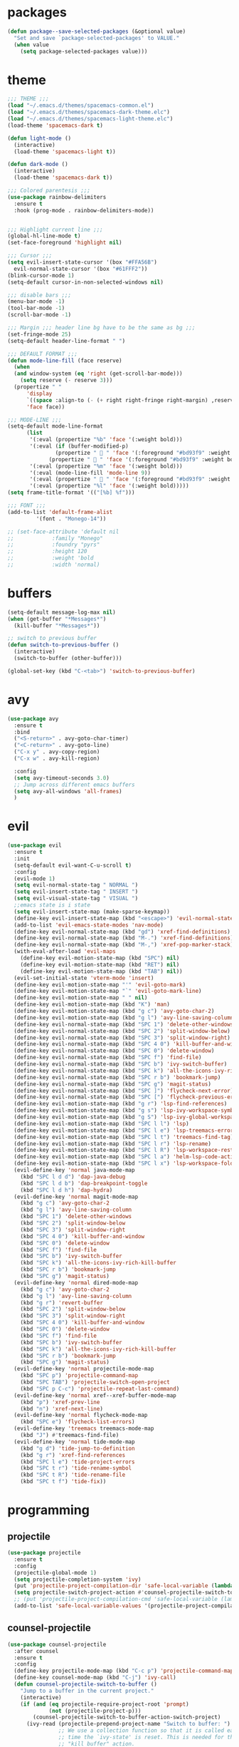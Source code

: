 * packages
  #+BEGIN_SRC emacs-lisp
  (defun package--save-selected-packages (&optional value)
    "Set and save `package-selected-packages' to VALUE."
    (when value
      (setq package-selected-packages value)))
  #+END_SRC
* theme
  #+BEGIN_SRC emacs-lisp
  ;;; THEME ;;;
  (load "~/.emacs.d/themes/spacemacs-common.el")
  (load "~/.emacs.d/themes/spacemacs-dark-theme.elc")
  (load "~/.emacs.d/themes/spacemacs-light-theme.elc")
  (load-theme 'spacemacs-dark t)

  (defun light-mode ()
    (interactive)
    (load-theme 'spacemacs-light t))

  (defun dark-mode ()
    (interactive)
    (load-theme 'spacemacs-dark t))

  ;;; Colored parentesis ;;;
  (use-package rainbow-delimiters
    :ensure t
    :hook (prog-mode . rainbow-delimiters-mode))


  ;;; Highlight current line ;;;
  (global-hl-line-mode t)
  (set-face-foreground 'highlight nil)

  ;;; Cursor ;;;
  (setq evil-insert-state-cursor '(box "#FFA56B")
	evil-normal-state-cursor '(box "#61FFF2"))
  (blink-cursor-mode 1)
  (setq-default cursor-in-non-selected-windows nil)

  ;;; disable bars ;;;
  (menu-bar-mode -1)
  (tool-bar-mode -1)
  (scroll-bar-mode -1)

  ;;; Margin ;;; header line bg have to be the same as bg ;;;
  (set-fringe-mode 25)
  (setq-default header-line-format " ")

  ;;; DEFAULT FORMAT ;;;
  (defun mode-line-fill (face reserve)
    (when
	(and window-system (eq 'right (get-scroll-bar-mode)))
      (setq reserve (- reserve 3)))
    (propertize " "
		'display
		`((space :align-to (- (+ right right-fringe right-margin) ,reserve)))
		'face face))

  ;;; MODE-LINE ;;;
  (setq-default mode-line-format
		(list
		 '(:eval (propertize "%b" 'face '(:weight bold)))
		 '(:eval (if (buffer-modified-p)
			     (propertize "  " 'face '(:foreground "#bd93f9" :weight bold))
			   (propertize "  " 'face '(:foreground "#bd93f9" :weight bold))))
		 '(:eval (propertize "%m" 'face '(:weight bold)))
		 '(:eval (mode-line-fill 'mode-line 9))
		 '(:eval (propertize "  " 'face '(:foreground "#bd93f9" :weight bold)))
		 '(:eval (propertize "%l" 'face '(:weight bold)))))
  (setq frame-title-format '(("[%b] %f")))

  ;;; FONT ;;;
  (add-to-list 'default-frame-alist
	       '(font . "Monego-14"))

  ;; (set-face-attribute 'default nil
  ;; 		    :family "Monego"
  ;; 		    :foundry "pyrs"
  ;; 		    :height 120
  ;; 		    :weight 'bold
  ;; 		    :width 'normal)

  #+END_SRC
* buffers
  #+BEGIN_SRC emacs-lisp
  (setq-default message-log-max nil)
  (when (get-buffer "*Messages*")
    (kill-buffer "*Messages*"))

  ;; switch to previous buffer
  (defun switch-to-previous-buffer ()
    (interactive)
    (switch-to-buffer (other-buffer)))

  (global-set-key (kbd "C-<tab>") 'switch-to-previous-buffer)
  #+END_SRC
* avy
  #+BEGIN_SRC emacs-lisp
  (use-package avy
    :ensure t
    :bind
    ("<S-return>" . avy-goto-char-timer)
    ("<C-return>" . avy-goto-line)
    ("C-x y" . avy-copy-region)
    ("C-x w" . avy-kill-region)

    :config
    (setq avy-timeout-seconds 3.0)
    ;; Jump across different emacs buffers
    (setq avy-all-windows 'all-frames)
    )
  #+END_SRC
* evil
 #+BEGIN_SRC emacs-lisp
   (use-package evil
     :ensure t
     :init
     (setq-default evil-want-C-u-scroll t)
     :config
     (evil-mode 1)
     (setq evil-normal-state-tag " NORMAL ")
     (setq evil-insert-state-tag " INSERT ")
     (setq evil-visual-state-tag " VISUAL ")
     ;;emacs state is i state
     (setq evil-insert-state-map (make-sparse-keymap))
     (define-key evil-insert-state-map (kbd "<escape>") 'evil-normal-state)
     (add-to-list 'evil-emacs-state-modes 'nav-mode)
     (define-key evil-normal-state-map (kbd "gd") 'xref-find-definitions)
     (define-key evil-normal-state-map (kbd "M-.") 'xref-find-definitions)
     (define-key evil-normal-state-map (kbd "M-,") 'xref-pop-marker-stack)
     (with-eval-after-load 'evil-maps
       (define-key evil-motion-state-map (kbd "SPC") nil)
       (define-key evil-motion-state-map (kbd "RET") nil)
       (define-key evil-motion-state-map (kbd "TAB") nil))
     (evil-set-initial-state 'vterm-mode 'insert)
     (define-key evil-motion-state-map "'" 'evil-goto-mark)
     (define-key evil-motion-state-map "`" 'evil-goto-mark-line)
     (define-key evil-motion-state-map " " nil)
     (define-key evil-motion-state-map (kbd "K") 'man)
     (define-key evil-motion-state-map (kbd "g c") 'avy-goto-char-2)
     (define-key evil-motion-state-map (kbd "g l") 'avy-line-saving-column)
     (define-key evil-normal-state-map (kbd "SPC 1") 'delete-other-windows)
     (define-key evil-normal-state-map (kbd "SPC 2") 'split-window-below)
     (define-key evil-normal-state-map (kbd "SPC 3") 'split-window-right)
     (define-key evil-normal-state-map (kbd "SPC 4 0") 'kill-buffer-and-window)
     (define-key evil-normal-state-map (kbd "SPC 0") 'delete-window)
     (define-key evil-normal-state-map (kbd "SPC f") 'find-file)
     (define-key evil-normal-state-map (kbd "SPC b") 'ivy-switch-buffer)
     (define-key evil-normal-state-map (kbd "SPC k") 'all-the-icons-ivy-rich-kill-buffer)
     (define-key evil-normal-state-map (kbd "SPC r b") 'bookmark-jump)
     (define-key evil-normal-state-map (kbd "SPC g") 'magit-status)
     (define-key evil-normal-state-map (kbd "SPC ]") 'flycheck-next-error)
     (define-key evil-normal-state-map (kbd "SPC [") 'flycheck-previous-error)
     (define-key evil-motion-state-map (kbd "g r") 'lsp-find-references)
     (define-key evil-motion-state-map (kbd "g s") 'lsp-ivy-workspace-symbol)
     (define-key evil-motion-state-map (kbd "g S") 'lsp-ivy-global-workspace-symbol)
     (define-key evil-motion-state-map (kbd "SPC l l") 'lsp)
     (define-key evil-motion-state-map (kbd "SPC l e") 'lsp-treemacs-errors-list)
     (define-key evil-motion-state-map (kbd "SPC l t") 'treemacs-find-tag)
     (define-key evil-motion-state-map (kbd "SPC l r") 'lsp-rename)
     (define-key evil-motion-state-map (kbd "SPC l R") 'lsp-workspace-restart)
     (define-key evil-motion-state-map (kbd "SPC l a") 'helm-lsp-code-actions)
     (define-key evil-motion-state-map (kbd "SPC l x") 'lsp-workspace-folders-remove)
     (evil-define-key 'normal java-mode-map
       (kbd "SPC l d d") 'dap-java-debug
       (kbd "SPC l d b") 'dap-breakpoint-toggle
       (kbd "SPC l d h") 'dap-hydra)
     (evil-define-key 'normal magit-mode-map
       (kbd "g c") 'avy-goto-char-2
       (kbd "g l") 'avy-line-saving-column
       (kbd "SPC 1") 'delete-other-windows
       (kbd "SPC 2") 'split-window-below
       (kbd "SPC 3") 'split-window-right
       (kbd "SPC 4 0") 'kill-buffer-and-window
       (kbd "SPC 0") 'delete-window
       (kbd "SPC f") 'find-file
       (kbd "SPC b") 'ivy-switch-buffer
       (kbd "SPC k") 'all-the-icons-ivy-rich-kill-buffer
       (kbd "SPC r b") 'bookmark-jump
       (kbd "SPC g") 'magit-status)
     (evil-define-key 'normal dired-mode-map
       (kbd "g c") 'avy-goto-char-2
       (kbd "g l") 'avy-line-saving-column
       (kbd "g r") 'revert-buffer
       (kbd "SPC 2") 'split-window-below
       (kbd "SPC 3") 'split-window-right
       (kbd "SPC 4 0") 'kill-buffer-and-window
       (kbd "SPC 0") 'delete-window
       (kbd "SPC f") 'find-file
       (kbd "SPC b") 'ivy-switch-buffer
       (kbd "SPC k") 'all-the-icons-ivy-rich-kill-buffer
       (kbd "SPC r b") 'bookmark-jump
       (kbd "SPC g") 'magit-status)
     (evil-define-key 'normal projectile-mode-map
       (kbd "SPC p") 'projectile-command-map
       (kbd "SPC TAB") 'projectile-switch-open-project
       (kbd "SPC p C-c") 'projectile-repeat-last-command)
     (evil-define-key 'normal xref--xref-buffer-mode-map
       (kbd "p") 'xref-prev-line
       (kbd "n") 'xref-next-line)
     (evil-define-key 'normal flycheck-mode-map
       (kbd "SPC e") 'flycheck-list-errors)
     (evil-define-key 'treemacs treemacs-mode-map
       (kbd "J") #'treemacs-find-file)
     (evil-define-key 'normal tide-mode-map
       (kbd "g d") 'tide-jump-to-definition
       (kbd "g r") 'xref-find-references
       (kbd "SPC l e") 'tide-project-errors
       (kbd "SPC t r") 'tide-rename-symbol
       (kbd "SPC t R") 'tide-rename-file
       (kbd "SPC t f") 'tide-fix))
 #+END_SRC
* programming
** projectile
  #+BEGIN_SRC emacs-lisp
    (use-package projectile
      :ensure t
      :config
      (projectile-global-mode 1)
      (setq projectile-completion-system 'ivy)
      (put 'projectile-project-compilation-dir 'safe-local-variable (lambda (_) t))
      (setq projectile-switch-project-action #'counsel-projectile-switch-to-buffer)
      ;; (put 'projectile-project-compilation-cmd 'safe-local-variable (lambda (_) t))
      (add-to-list 'safe-local-variable-values '(projectile-project-compilation-cmd . "make")))
  #+END_SRC
** counsel-projectile
 #+BEGIN_SRC emacs-lisp
   (use-package counsel-projectile
     :after counsel
     :ensure t
     :config
     (define-key projectile-mode-map (kbd "C-c p") 'projectile-command-map)
     (define-key counsel-mode-map (kbd "C-j") 'ivy-call)
     (defun counsel-projectile-switch-to-buffer ()
       "Jump to a buffer in the current project."
       (interactive)
       (if (and (eq projectile-require-project-root 'prompt)
                (not (projectile-project-p)))
           (counsel-projectile-switch-to-buffer-action-switch-project)
         (ivy-read (projectile-prepend-project-name "Switch to buffer: ")
                   ;; We use a collection function so that it is called each
                   ;; time the `ivy-state' is reset. This is needed for the
                   ;; "kill buffer" action.
                   (delete (buffer-name (current-buffer))
                           (projectile-project-buffer-names))
                   :matcher #'ivy--switch-buffer-matcher
                   :require-match t
                   :sort counsel-projectile-sort-buffers
                   :action counsel-projectile-switch-to-buffer-action
                   :keymap counsel-projectile-switch-to-buffer-map
                   :caller 'counsel-projectile-switch-to-buffer)))
     (ivy-configure 'counsel-projectile-switch-to-buffer
       :display-transformer-fn #'counsel-projectile-switch-to-buffer-transformer)
     (counsel-projectile-mode))
 #+END_SRC
** prog-styles
   #+BEGIN_SRC emacs-lisp
   (defun c-setup-comment ()
	 (setq comment-start "/*"
		   comment-end   "*/"
		   comment-multi-line t
		   comment-continue " *"
		   comment-padding 1
		   comment-style 'extra-line)
	 )

   (setq c-default-style
		 '((java-mode . "java")
		   (awk-mode . "awk")
		   (c-mode . "linux")
		   (other . "linux")))

   (defun c-setup ()
	 (c-setup-comment)
	 )


   (add-hook 'c-mode-common-hook 'c-setup)
   (add-hook 'c-mode-hook 'c-setup)
   (add-hook 'c++-mode-common-hook 'c-setup)
   (add-hook 'c++-mode-hook 'c-setup)

   #+END_SRC
** ide-features
*** eclim
    #+BEGIN_SRC emacs-lisp
    (use-package eclim
      :ensure t
      :config
      (add-hook 'java-mode-hook 'eclim-mode)
      (setq eclim-auto-save t)
      (setq eclimd-default-workspace "/run/media/bndo/USB/school/lab/inf2010/workspace")
      (setq eclimd-autostart t)
      (global-set-key (kbd "C-c C-e e") 'eclim-problems-show-errors)
      (global-set-key (kbd "C-c C-e c") 'eclim-problems-correct)
      )
    #+END_SRC
*** company
    #+BEGIN_SRC emacs-lisp
    (use-package company-jedi
      :ensure t
      )
    (use-package company-emacs-eclim
      :ensure t
      )
    (use-package company-c-headers
      :ensure t
      )
    (use-package company
      :ensure t
      :config
      (setq company-minimum-prefix-length 1)
      (setq company-idle-delay 0.5)
      (global-company-mode 1)
      (global-set-key (kbd "<backtab>") 'company-complete)

      :init
      ;; Default Back Ends
      (setq company-backends
	    '((
	       company-files
	       company-keywords
	       company-capf
	       company-jedi
	       company-yasnippet
	       company-emacs-eclim
	       ))
	    )
      )
    #+END_SRC
*** cedet
    #+BEGIN_SRC emacs-lisp
    ;; (semantic-add-system-include "/usr/include/c++/9.2.0" 'c++-mode)
    (add-hook 'c++-mode-hook 'semantic-mode)
    (add-hook 'c-mode-hook 'semantic-mode)
    #+END_SRC
** smartparens
   #+BEGIN_SRC emacs-lisp
     (use-package smartparens
       :ensure t
       :config
       (smartparens-global-mode)
       (global-set-key (kbd "M-<backspace>") 'sp-backward-unwrap-sexp)
       (setq sp-escape-quotes-after-insert nil)

       (defun my-create-newline-and-allman-format (&rest _ignored)
	 "Allman-style formatting for C."
	 (interactive)
	 (progn
	   (newline-and-indent)
	   (previous-line) (previous-line) (search-forward "{")
	   (next-line) (indent-according-to-mode)))
       (sp-local-pair '(java-mode) "{" nil :post-handlers '((my-create-newline-and-allman-format "RET")))
       (sp-local-pair '(c-mode) "{" nil :post-handlers '((my-create-newline-and-allman-format "RET")))
       (sp-local-pair '(c++-mode) "{" nil :post-handlers '((my-create-newline-and-allman-format "RET")))

       )
   #+END_SRC
** lsp (c/c++, python, java, go)
 #+BEGIN_SRC emacs-lisp
   (use-package lsp-mode
     :ensure t
     ;; set prefix for lsp-command-keymap
     :init
     (setq lsp-keymap-prefix "C-c l")
     :hook ((c++-mode . lsp)
            (c-mode . lsp)
            (java-mode . lsp)
            (go-mode . lsp)
            (python-mode . lsp))
     :commands lsp
     :config
     (setq-default lsp-enable-indentation nil)
     (setq-default lsp-enable-on-type-formatting nil)
     )
   (use-package lsp-java
     :after lsp
     :ensure t)
   (use-package helm-lsp
     :after helm lsp
     :ensure t)


     ;; Format C/C++ 
     (defun c-er-indent-region-or-buffer ()
     "Indent a region if selected, otherwise the whole buffer."
     (interactive)
     (save-excursion
       (if (region-active-p)
       (progn
         (lsp-format-region (region-beginning) (region-end))
         (message "Indented selected region."))
     (progn
       (lsp-format-buffer)
       (message "Indented buffer.")))))

   (add-hook 'c-mode-hook
         (lambda () (local-set-key (kbd "C-M-\") #'c-er-indent-region-or-buffer)))
   (add-hook 'c++-mode-hook
         (lambda () (local-set-key (kbd "C-M-\") #'c-er-indent-region-or-buffer)))

 #+END_SRC
** helm
 #+BEGIN_SRC emacs-lisp
   (use-package helm
     :ensure t
     :config
     (require 'helm-config)
     (defvar emacs-helm-display-help-buffer-regexp '("\\*.*Helm.*Help.*\\*"))
     (defvar emacs-helm-display-buffer-regexp `("\\*.*helm.*\\*"
						(display-buffer-in-side-window)
						(inhibit-same-window . nil)
						(side . bottom)
						(window-width . 0.6)
						(window-height . 0.4)))
     (defun display-helm-at-bottom (buffer &optional _resume)
       (let ((display-buffer-alist (list emacs-helm-display-help-buffer-regexp
					 emacs-helm-display-buffer-regexp)))
	 (display-buffer buffer)))
     (setq helm-display-function 'display-helm-at-bottom)
     (setq helm-swoop-split-window-function 'display-helm-at-bottom)
     (setq use-dialog-box nil)
     (define-key helm-map (kbd "C-h") 'delete-backward-char)
     (helm-autoresize-mode 1))
   (use-package helm-xref
     :ensure t)
   (setq xref-prompt-for-identifier '(not xref-find-definitions
					  xref-find-definitions-other-window
					  xref-find-definitions-other-frame
					  xref-find-references))
 #+END_SRC
* dired
  #+BEGIN_SRC emacs-lisp
  (require 'dired-x)
  (setq-default dired-omit-files-p t) ; Buffer-local variable
  (setq dired-omit-files (concat dired-omit-files "\\|^\\..+$"))
  (add-hook 'dired-mode-hook
	    (lambda ()
	      (define-key dired-mode-map (kbd "M-p")
			  (lambda () (interactive) (find-alternate-file "..")))))

  (defun dc/dired-mode-keys ()
    "User defined keys for dired mode."
    (interactive)
    (local-set-key (kbd "K") 'dired-kill-subdir)
    )
  (add-hook 'dired-mode-hook 'dc/dired-mode-keys)
  ;;dired only showing file name
  (add-hook 'dired-mode-hook
	    (lambda ()
	      (dired-hide-details-mode)))
  ;;preview files in dired
  (use-package peep-dired
    :ensure t
    :defer t ; don't access `dired-mode-map' until `peep-dired' is loaded
    :bind (:map dired-mode-map
		("P" . peep-dired))
    :config
    (setq peep-dired-cleanup-on-disable t)
    )
  #+END_SRC
* web
** Web (To Clean)
 #+BEGIN_SRC emacs-lisp
  (use-package emmet-mode
    :ensure t
    :config
    (add-hook 'sgml-mode-hook 'emmet-mode) ;; Auto-start on any markup modes
    (add-hook 'css-mode-hook  'emmet-mode) ;; enable Emmet's css abbreviation.
    (add-hook 'html-mode-hook 'emmet-mode)
    )

    ;; emmet-mode-map won't work (it's keymap instead)
    (define-key emmet-mode-keymap (kbd "<C-return>") 'avy-goto-line) ;; remove emmet-expand-line shortcut and replace

  (use-package web-mode
    :ensure t
    :config
    (add-hook 'html-mode-hook 'web-mode))


  (use-package typescript-mode
    :ensure t
    )

  (use-package lorem-ipsum
    :ensure t
    :config
    (lorem-ipsum-use-default-bindings)
    ;; (global-set-key (kbd "C-c C-l s") 'lorem-ipsum-insert-sentences)
    ;; (global-set-key (kbd "C-c C-l p") 'lorem-ipsum-insert-paragraphs)
    ;; (global-set-key (kbd "C-c C-l l") 'lorem-ipsum-insert-list)
    )
  #+END_SRC

** tide-mode (typescript)
 #+BEGIN_SRC emacs-lisp
   (use-package typescript-mode
     :ensure t)
   (use-package tide
     :ensure t
     :config
     (defun setup-tide-mode ()
       (interactive)
       (tide-setup)
       (flycheck-mode +1)
       (eldoc-mode +1)
       (tide-hl-identifier-mode +1))
     (add-hook 'typescript-mode-hook #'setup-tide-mode)
     (add-hook 'js-mode-hook #'setup-tide-mode)
     (add-hook 'javascript-mode-hook #'setup-tide-mode))
   (use-package prettier-js
     :ensure t
     :config
     (add-hook 'typescript-mode-hook #'prettier-js-mode))


     ;; format tslint automatically
     (defun js-ts-indent-region-or-buffer ()
     "Indent a region if selected, otherwise the whole buffer."
     (interactive)
     (save-excursion
       (if (region-active-p)
       (progn
         (prettier-js)
         (message "Format buffer."))
     (progn
       (prettier-js)
       (message "Formated buffer.")))))

   (add-hook 'js-mode-hook
         (lambda () (local-set-key (kbd "C-M-\") #'js-ts-indent-region-or-buffer)))
   (add-hook 'typescript-mode-hook
         (lambda () (local-set-key (kbd "C-M-\") #'js-ts-indent-region-or-buffer)))

 #+END_SRC

* global
  #+BEGIN_SRC emacs-lisp
  ;;config files syntax
  (require 'generic-x)
  (add-to-list 'auto-mode-alist '("\\rc\\'" . conf-mode))

  (define-prefix-command 'cust-pref)
  (global-set-key (kbd"C-z") 'cust-pref)

  (defun open-term ()
    "Lists the contents of the current directory."
    (interactive)
    (call-process "alacritty" nil 0 nil))

  (defun open-terminal-in-project-root ()
    "Open default terminal in the project root."
    (interactive)
    (if (projectile-project-p)
	(let ((default-directory (projectile-project-root)))
	  (open-term))
      (open-term)
      ))
  (global-set-key (kbd "C-x :") 'open-terminal-in-project-root)
  (global-set-key (kbd "C-c c") 'recompile)
  (global-set-key (kbd "C-c m") 'compile)

  (defun open-nautilus ()
    "Lists the contents of the current directory."
    (interactive)
    (call-process "nautilus" nil 0 nil "."))

  (global-set-key (kbd "C-c n") 'open-nautilus)

  ;;y for yes
  (fset 'yes-or-no-p 'y-or-n-p)

  ;;Rebind isearch
  (global-set-key (kbd "C-c s") 'isearch-forward)
  (global-set-key (kbd "C-x C-b") 'ibuffer)

  ;; Useful modes
  (global-auto-revert-mode t)
  (setq dired-auto-revert-buffer t)
  (save-place-mode 1)
  (add-hook 'text-mode-hook 'orgtbl-mode)
  (show-paren-mode)
  (setq-default show-trailing-whitespace t)
  (setq-default show-ws-toggle-show-tabs t)

  ;; Not sure what this is
  (put 'dired-find-alternate-file 'disabled nil)
  (put 'upcase-region 'disabled nil)
  (put 'downcase-region 'disabled nil)

  ;;bars
  (menu-bar-mode -1)
  (tool-bar-mode -1)
  (scroll-bar-mode -1)

  ;; Disable Auto Save and Backup
  ;; Maybe selecting a place to dumb file instead?
  (setq auto-save-default nil)
  (setq make-backup-files nil)
  (setq create-lockfiles nil)
  (setq backup-directory-alist `(("." . "~/.saves")))

  ;;WINDMOVE
  ;; (when (fboundp 'windmove-default-keybindings)
  ;; (windmove-default-keybindings))
  (global-set-key (kbd "C-s-h")  'windmove-left)
  (global-set-key (kbd "C-s-l") 'windmove-right)
  (global-set-key (kbd "C-s-k")    'windmove-up)
  (global-set-key (kbd "C-s-j")  'windmove-down)

  ;;eval and replace
  (defun replace-last-sexp ()
    (interactive)
    (let ((value (eval (preceding-sexp))))
      (kill-sexp -1)
      (insert (format "%S" value))))

  (global-set-key (kbd "C-c e") 'replace-last-sexp)

  ;;backspace
  (global-set-key (kbd "C-~") 'help-command)
  (global-set-key (kbd "M-?") 'mark-paragraph)
  (global-set-key (kbd "C-h") 'delete-backward-char)
  (global-set-key (kbd "M-h") 'backward-kill-word)
  (global-set-key (kbd "C-c C-c") 'comment-or-uncomment-region)

  ;;SCROLL 1 LINE
  (global-set-key (kbd "M-n") (lambda () (interactive) (scroll-up 4)))
  (global-set-key (kbd "M-p") (lambda () (interactive) (scroll-down 4)))
  (global-set-key (kbd "M-<down>") (lambda () (interactive) (scroll-up 2)))
  (global-set-key (kbd "M-<up>") (lambda () (interactive) (scroll-down 2)))
  ;; (global-set-key (quote [M-down]) (quote scroll-up-line))
  ;; (global-set-key (quote [M-up]) (quote scroll-down-line))

  ;; Edit as root
  (defun er-sudo-edit (&optional arg)
    (interactive "P")
    (if (or arg (not buffer-file-name))
	(find-file (concat "/sudo:root@localhost:"
			   (ido-read-file-name "Find file(as root): ")))
      (find-alternate-file (concat "/sudo:root@localhost:" buffer-file-name))))

  (global-set-key (kbd "C-x C-r") #'er-sudo-edit)

  ;;Save on focus lost
  (defun save-all ()
    (interactive)
    (save-some-buffers t))

  (add-hook 'focus-out-hook 'save-all)
  (defadvice switch-to-buffer (before save-buffer-now activate)
    (when buffer-file-name (save-buffer)))
  (defadvice projectile-find-other-file (before save-buffer-now activate)
    (when buffer-file-name (save-buffer)))
  (defadvice bookmark-jump (before save-buffer-now activate)
    (when buffer-file-name (save-buffer)))
  (defadvice other-window (before other-window-now activate)
    (when buffer-file-name (save-buffer)))
  (defadvice windmove-up (before other-window-now activate)
    (when buffer-file-name (save-buffer)))
  (defadvice windmove-down (before other-window-now activate)
    (when buffer-file-name (save-buffer)))
  (defadvice windmove-left (before other-window-now activate)
    (when buffer-file-name (save-buffer)))
  (defadvice windmove-right (before other-window-now activate)
    (when buffer-file-name (save-buffer)))

  ;;asm mode
  (defun my-asm-mode-hook ()
    ;; you can use `comment-dwim' (M-;) for this kind of behaviour anyway
    (local-unset-key (vector asm-comment-char))
    ;; asm-mode sets it locally to nil, to "stay closer to the old TAB behaviour".
    (setq tab-always-indent (default-value 'tab-always-indent)))

  (add-hook 'asm-mode-hook #'my-asm-mode-hook)


  ;;Move paragraphs
  (defun move-text-internal (arg)
    (cond
     ((and mark-active transient-mark-mode)
      (if (> (point) (mark))
	  (exchange-point-and-mark))
      (let ((column (current-column))
	    (text (delete-and-extract-region (point) (mark))))
	(forward-line arg)
	(move-to-column column t)
	(set-mark (point))
	(insert text)
	(exchange-point-and-mark)
	(setq deactivate-mark nil)))
     (t
      (beginning-of-line)
      (when (or (> arg 0) (not (bobp)))
	(forward-line)
	(when (or (< arg 0) (not (eobp)))
	  (transpose-lines arg))
	(forward-line -1)))))

  (defun move-text-down (arg)
    "Move region (transient-mark-mode active) or current line
      arg lines down."
    (interactive "*p")
    (move-text-internal arg))

  (defun move-text-up (arg)
    "Move region (transient-mark-mode active) or current line
      arg lines up."
    (interactive "*p")
    (move-text-internal (- arg)))

  (global-set-key [\M-\S-up] 'move-text-up)
  (global-set-key [\M-\S-down] 'move-text-down)

  ;;; indent buffer or region
  (defun er-indent-buffer ()
    "Indent the currently visited buffer."
    (interactive)
    (indent-region (point-min) (point-max)
    (delete-trailing-whitespace)))

  (defun er-indent-region-or-buffer ()
    "Indent a region if selected, otherwise the whole buffer."
    (interactive)
    (save-excursion
      (if (region-active-p)
	  (progn
	    (indent-region (region-beginning) (region-end))
	    (message "Indented selected region."))
	(progn
	  (er-indent-buffer)
	  (message "Indented buffer.")))))

  (global-set-key (kbd "C-M-\\") #'er-indent-region-or-buffer)

  ;; zip files on dired mode
  (defvar dired-compress-files-alist
    '(("\\.tar\\.gz\\'" . "tar -c %i | gzip -c9 > %o")
      ("\\.zip\\'" . "zip %o -r --filesync %i"))
    "Control the compression shell command for `dired-do-compress-to'.

  Each element is (REGEXP . CMD), where REGEXP is the name of the
  archive to which you want to compress, and CMD the the
  corresponding command.

  Within CMD, %i denotes the input file(s), and %o denotes the
  output file. %i path(s) are relative, while %o is absolute.")
  #+END_SRC
* ace-window
  #+BEGIN_SRC emacs-lisp
 (use-package ace-window
   :ensure t
   :config
   (global-set-key (kbd "C-c a") 'ace-window)
   )

  #+END_SRC

* hydra
  #+BEGIN_SRC emacs-lisp
  (use-package hydra
    :ensure t
    :config

    (defhydra hydra-zoom (global-map "<f2>")
      "zoom"
      ("g" text-scale-increase "in")
      ("l" text-scale-decrease "out"))

    )

  (use-package ivy-hydra
    :ensure t
    :after (ivy hydra)

    :bind
    ("C-c w" . hydra-window/body)
    ("C-c p" . hydra-projectile/body)
    ("C-c g" . hydra-gtags/body)

    :config
    (defhydra hydra-window (:color amaranth)
      "
  Hydra Window

  ^Size^                    ^Actions^            ^Split^
  ^^^^^^^------------------------------------------------------------
  _e_nlarge Horizontally    _d_elete             _v_ertically
  _E_nlarge Vertically      _D_elete Others      _h_orizontally
  _s_hrink Horizontally     _o_: Other
  _S_hrink Vertically
  _M_aximize
  _m_inimize
  _b_alance

  "
      ("v" split-window-vertically)
      ("h" split-window-horizontally)
      ("e" enlarge-window-horizontally)
      ("E" enlarge-window)
      ("s" shrink-window-horizontally)
      ("S" shrink-window)
      ("M" maxize-window)
      ("m" minimize-window)
      ("b" balance-windows)
      ("d" delete-window)
      ("D" delete-other-windows)
      ("o" other-window)
      ("q" nil "quit" :blue t))

    (defhydra hydra-projectile (:color teal)
      "
  Hydra Projectile

  ^Find^        ^Actions^      ^Buffer
  p^^^^^--------------------------------------
  _p_roject     _g_rep         _k_ill
  _f_ile        _G_it
  _d_ir         _c_ompile
  _t_ag         _r_eplace
  _o_ther       _R_egex
  ^ ^           _s_hell

  "
      ("p" counsel-projectile-switch-project)
      ("f" counsel-projectile-find-file)
      ("d" counsel-projectile-find-dir)
      ("t" projectile-find-tag)
      ("o" projectile-find-other-file)
      ("g" counsel-projectile-grep)
      ("G" counsel-projectile-git-grep)
      ("c" projectile-compile-project)
      ("r" projectile-replace)
      ("R" projectile-replace-regexp)
      ("s" projectile-run-shell)
      ("k" projectile-kill-buffers)
      ("q" nil "quit")
      )


    (defhydra hydra-gtags (:color amaranth)
      "
  Hydra Gtags

  ^Search^        ^Tags^     ^Goto^
  ^^^^^^^------------------------------------------------------------
  _d_efinitions   _c_reate   _p_op
  _r_eference     _u_ptade
  _s_ymbols
  _f_iles
  _D_wim

  "

      ("d" counsel-gtags-find-definition)
      ("r" counsel-gtags-find-reference)
      ("s" counsel-gtags-find-symbol)
      ("f" counsel-gtags-find-file)
      ("D" counsel-gtags-dwim)
      ;; There's a bug in counsel-gtags. Use pop instead
      ;;    ("b" counsel-gtags-go-backward)
      ;;    ("f" counsel-gtags-go-forward)
      ("p" counsel-gtags-pop)
      ("c" counsel-gtags-create-tags)
      ("u" counsel-gtags-update-tags)
      ("q" nil "quit" :blue t)
      )
    )
  #+END_SRC
* ivy
  #+BEGIN_SRC emacs-lisp
  (defun ivy-view-backtrace ()
    (interactive)
    (switch-to-buffer "*ivy-backtrace*")
    (delete-region (point-min) (point-max))
    (fundamental-mode)
    (insert ivy-old-backtrace)
    (goto-char (point-min))
    (forward-line 1)
    (let (part parts)
      (while (< (point) (point-max))
	(condition-case nil
	    (progn
	      (setq part (read (current-buffer)))
	      (push part parts)
	      (delete-region (pont-min) (point)))
	  (error
	   (progn
	     (ignore-errors (up-list))
	     (delete-region (point-min) (point)))))))
    (goto-char (point-min))
    (dolist (part parts)
      (lispy--insert part)
      (lispy-alt-multiline)
      (insert "\n")))

  (defmacro csetq (variable value)
    `(funcall (or (get ',variable 'custom-set)
		  'set-default)
	      ',variable ,value))


  (use-package ivy
    :ensure t
    :bind(
	  ("C-s" . swiper)
	  ("C-c C-r" . ivy-resume)
	  ("C-x b" .  ivy-switch-buffer)
	  :map ivy-minibuffer-map
	  ("M-<return>" . ivy-alt-done)
	  ("C-M-h" . ivy-previous-line-and-call)
	  ("C-c o" . ivy-occur)

	  :map ivy-switch-buffer-map
	  ("C-k" . ivy-switch-buffer-kill)
	  )

    :init
    (csetq ivy-display-style 'fancy)
    ;; (csetq ivy-count-format "(%d/%d) ")
    (csetq ivy-use-virtual-buffers t)
    (csetq counsel-find-file-ignore-regexp "\\`\\.")

    (setq ivy-initial-inputs-alist nil)
    (setq ivy-switch-buffer-faces-alist
	  '((emacs-lisp-mode . swiper-match-face-1)
	    (dired-mode . ivy-subdir)
	    (org-mode . org-level-4)))

    (setq ivy-re-builders-alist
	  '((t . ivy--regex-ignore-order)))
    (setq ivy-ignore-buffers '("\\` " "\\`\\*"))
    :config
    (ivy-mode 1)
    )



  (use-package counsel
    :ensure t
    :bind(
	  ("M-C-y" . counsel-yank-pop)
	  ("M-x" . counsel-M-x)
	  ("C-x C-f" . counsel-find-file)
	  ("<f1> f" . counsel-describe-function)
	  ("<f1> v" . counsel-describe-variable)
	  ("<f1> l" . counsel-find-library)
	  ("<f2> i" . counsel-info-lookup-symbol)
	  ("<f2> u" . counsel-unicode-char)
	  ;; ("C-c g" . counsel-git)
	  ("C-c j" . counsel-git-grep)
	  ;; ("C-c k" . counsel-ag)
	  ("C-x l" . counsel-locate)
	  ("C-S-o" . counsel-rhythmbox)

	  :map read-expression-map
	  ("C-r" . counsel-expression-history)
	  ("C-r" . counsel-minibuffer-history)
	  )

    :init
    (setq counsel-grep-base-command "grep -niE %s %s")
    (setq counsel-grep-base-command
	  "rg -i -M 120 --no-heading --line-number --color never %s %s")
    (setq counsel-rg-base-command
	  "rg -i -M 120 --no-heading --line-number --color never %s .")

    (setq counsel-git-grep-cmd-default
	  (concat "git --no-pager grep --full-name -n --no-color -i -e '%s' -- './*' "
		  (mapconcat (lambda (x) (format "':!*.%s'" x))
			     '("htm" "so" "a" "TTC" "NDS" "png" "md5") " ")))
    (setq counsel-fzf-dir-function
	  (lambda ()
	    (let ((d (locate-dominating-file default-directory ".git")))
	      (if (or (null d)
		      (equal (expand-file-name d)
			     (expand-file-name "~/")))
		  default-directory
		d))))

    (setq counsel-linux-apps-directories
	  '("/usr/share/applications/"
	    ))

    :config
    (ivy-set-display-transformer 'counsel-describe-function nil)
    )
  #+END_SRC
* magit
  #+BEGIN_SRC emacs-lisp
  (use-package magit
    :ensure t
    :bind
    ("C-x g" . magit-status)
    :init
    :config
    (global-magit-file-mode)
    )
  #+END_SRC
* smartrep
  #+BEGIN_SRC emacs-lisp

 ;; Setting new prefix key for multiple cursors

 (define-prefix-command 'mc)
 (global-set-key (kbd"C-.") 'mc)


 (use-package smartrep
   :ensure t
   :config
   (smartrep-define-key
    global-map "C-."
    '(

      ;; Multiple cursors

      ("h" . mc/skip-to-previous-like-this)
      ("j" . mc/mark-previous-like-this)
      ("k" . mc/mark-next-like-this)
      ("l" . mc/skip-to-next-like-this)

      ("u" . mc/unmark-previous-like-this)
      ("i" . mc/unmark-next-like-this)

      ("b" . mc/insert-letters)
      ("n" . mc/insert-numbers)

      ("m" . mc/mark-all-like-this)
      ("e" . mc/edit-lines)

      ("o" . mc/mark-pop )
      ("a" . mc/vertical-align )

      ("y" . er/expand-region )
      ))
   )

  #+END_SRC

* mc
  #+BEGIN_SRC emacs-lisp
  (use-package multiple-cursors
    :ensure t
    :config
    ;; (global-set-key (kbd "C-.")  'mc/mark-next-like-this)
    ;; (global-set-key (kbd "C-,")  'mc/mark-previous-like-this)
    ;; (global-set-key (kbd "C-:")  'mc/mark-all-like-this)
    ;; ;; (global-set-key (kbd "M-<down>")  'mc/mark-next-word-like-this)
    ;; (global-set-key (kbd "C->")  'mc/skip-to-next-like-this)
    ;; (global-set-key (kbd "C-<")  'mc/skip-to-previous-like-this)
    ;; (global-set-key (kbd "C-x C-.")  'mc/unmark-next-like-this)
    ;; (global-set-key (kbd "C-x C-,")  'mc/unmark-previous-like-this)
    ;; (global-set-key (kbd "C-x C-:")  'mc/mark-pop)
    ;; (global-set-key (kbd "M-[")  'mc/insert-numbers)
    ;; (global-set-key (kbd "M-]")  'mc/insert-letters)
    ;; ;; (global-set-key (kbd "C-c a")  'mc/vertical-align)

    )

    (use-package expand-region
    :ensure t
    )


  #+END_SRC
* neotree
  #+BEGIN_SRC emacs-lisp
  (use-package neotree
    :ensure t
    :bind
    ("C-`" . neotree-toggle)

    :config
    (setq neo-smart-open t)
    (setq neo-theme (if (display-graphic-p) 'icons 'arrow))
    )
  #+END_SRC
* org
  #+BEGIN_SRC emacs-lisp
  (use-package org
    :ensure t
    :init
    :config
    (setq org-agenda-files (list "~/Documents/School/agenda.org")))

  (use-package org-bullets
    :ensure t
    :config

    (setq org-bullets-face-name (quote org-bullet-face))
    (add-hook 'org-mode-hook (lambda () (org-bullets-mode 1)))
    (setq org-bullets-bullet-list '("◉" "•" "●" "▶" "►" "▸"))
    )

  (define-key org-mode-map (kbd "C-c C-a") 'org-agenda)
  (define-key org-mode-map (kbd "C-c h") 'counsel-org-goto-all)
  #+END_SRC
* whichkey
  #+BEGIN_SRC emacs-lisp
;; Shows possible suffix keys
(use-package which-key
  :ensure t
  :config
  (which-key-mode)
  )
  #+END_SRC
* openwith
  #+BEGIN_SRC emacs-lisp
  (use-package openwith
    :ensure t
    :config
    (when (require 'openwith nil 'noerror)
      (setq openwith-associations
	    (list
	     (list (openwith-make-extension-regexp
		    '("mp4" "mkv"))
		   "mpv"
		   '(file))
	     (list (openwith-make-extension-regexp
		    '("mp3"))
		   "alacritty -e cmus"
		   '(file))
	     (list (openwith-make-extension-regexp
		    '("doc" "xls" "ppt" "odt" "ods" "odg" "odp"))
		   "libreoffice"
		   '(file))
	     (list (openwith-make-extension-regexp
		    '("pdf" "ps" "ps.gz" "dvi"))
		   "zathura"
		   '(file))

	     (list (openwith-make-extension-regexp
		    '("docx"))
		   "libreoffice"
		   '(file))

	     (list (openwith-make-extension-regexp
		    '("xopp"))
		   "xournalpp"
		   '(file))

	     (list (openwith-make-extension-regexp
		    '("vcd"))
		   "gtkwave"
		   '(file))
	     ))
      (openwith-mode 1))
    )
  (setq large-file-warning-threshold nil)
  #+END_SRC
* yasnippet
  #+BEGIN_SRC emacs-lisp
  (use-package yasnippet
    :ensure t
    :config
    (yas-global-mode 1)
    )
  (use-package yasnippet-snippets
    :ensure t
    )
  #+END_SRC

* all the icons
  #+BEGIN_SRC emacs-lisp
    (use-package all-the-icons
      :ensure t)

    (use-package all-the-icons-dired
      :ensure t
      :config
      (add-hook 'dired-mode-hook 'all-the-icons-dired-mode))

    (use-package all-the-icons-ivy
      :ensure t
      :config
      (all-the-icons-ivy-setup))

  #+END_SRC

